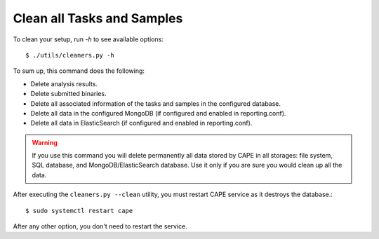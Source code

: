 .. _CAPE-clean:

===========================
Clean all Tasks and Samples
===========================

To clean your setup, run `-h` to see available options::

    $ ./utils/cleaners.py -h

To sum up, this command does the following:

* Delete analysis results.
* Delete submitted binaries.
* Delete all associated information of the tasks and samples in the configured database.
* Delete all data in the configured MongoDB (if configured and enabled in reporting.conf).
* Delete all data in ElasticSearch (if configured and enabled in reporting.conf).

.. warning::
   If you use this command you will delete permanently all data stored by CAPE in all
   storages: file system, SQL database, and MongoDB/ElasticSearch database. Use it only
   if you are sure you would clean up all the data.

After executing the ``cleaners.py --clean`` utility, you must restart CAPE service as it destroys the database.::

   $ sudo systemctl restart cape

After any other option, you don't need to restart the service.
